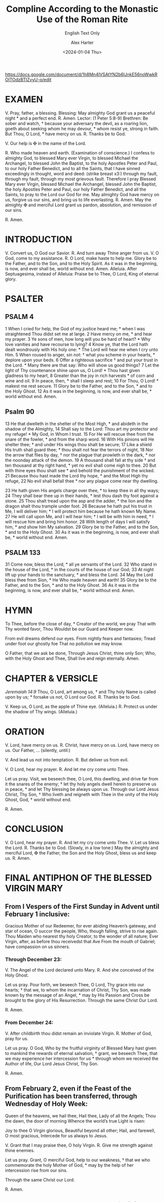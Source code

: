#+TITLE: Compline According to the Monastic Use of the Roman Rite
#+SUBTITLE: English Text Only
#+AUTHOR: Alex Harter
#+DATE: <2024-01-04 Thu>
#+SOURCE: Monastic Diurnal, 1963, 7th Edition 2011, St. Michael's Abbey Press, p.256-269
https://docs.google.com/document/d/1h8Mn4IVSAtYN2b6lJnkE56noWwkROITOdzBTIZvyU-o/edit
* EXAMEN
V. Pray, father, a blessing.
Blessing: May almighty God grant us a peaceful night * and a perfect end.
R. Amen.
Lector: (1 Peter 5:8-9)
Brethren: Be sober and watch, † because your adversary the devil, as a roaring lion, goeth about seeking whom he may devour, * whom resist ye, strong in faith.
But Thou, O Lord, * have mercy on us.
R. Thanks be to God.

V. Our help is ✠ in the name of the Lord.

R. Who made heaven and earth.
(Examination of conscience.)
I confess to almighty God, to blessed Mary ever Virgin, to blessed Michael the Archangel, to blessed John the Baptist, to the holy Apostles Peter and Paul, to our holy Father Benedict, and to all the Saints, that I have sinned exceedingly in thought, word and deed: (strike breast x3:) through my fault, through my fault, through my most grievous fault. Therefore I pray Blessed Mary ever Virgin, blessed Michael the Archangel, blessed John the Baptist, the holy Apostles Peter and Paul, our holy Father Benedict, and all the Saints, to pray to the Lord our God for me.
May almighty God have mercy on us, forgive us our sins, and bring us to life everlasting.
R. Amen.
May the almighty ✠ and merciful Lord grant us pardon, absolution, and remission of our sins.

R. Amen.

* INTRODUCTION
V. Convert us, O God our Savior.
R. And turn away Thine anger from us.
V. O God, come to my assistance.
R. O Lord, make haste to help me.
Glory be to the Father, and to the Son, and to the Holy Spirit.
As it was in the beginning, is now, and ever shall be, world without end. Amen.
Alleluia.
After Septuagesima, instead of Alleluia:
Praise be to Thee, O Lord, King of eternal glory.

* PSALTER
** PSALM 4
1 When I cried for help, the God of my justice heard me; * when I was straightened Thou didst set me at large.
2 Have mercy on me, * and hear my prayer.
3 Ye sons of men, how long will you be hard of heart? * Why love vanities and have recourse to lying?
4 Know ye, that the Lord hath dealt wondrously with His holy one: * The Lord will hear me when I cry unto Him.
5 When roused to anger, sin not: † what you scheme in your hearts, * deplore upon your beds.
6 Offer a righteous sacrifice † and put your trust in the Lord. * Many there are that say: Who will show us good things?
7 Let the light of Thy countenance shine upon us, O Lord! * Thou hast given gladness to my heart,
8 Greater than the joy in rich harvests * of corn and wine and oil.
9 In peace, then, * shall I sleep and rest;
10 For Thou, O Lord! * makest me rest secure.
11 Glory be to the Father, and to the Son, * and to the Holy Ghost.
12 As it was in the beginning, is now, and ever shall be, * world without end. Amen.
** Psalm 90
13 He that dwelleth in the shelter of the Most High, * and abideth in the shadow of the Almighty,
14 Shall say to the Lord: Thou art my protector and my refuge! * My God, in Whom I trust.
15 For He will rescue thee from the snare of the fowler, * and from the sharp word.
16 With His pinions will He shelter thee; * and under His wings thou shalt be secure;
17 Like a shield His truth shall guard thee; * thou shalt not fear the terrors of night,
18 Nor the arrow that flies by day, † nor the plague that prowleth in the dark, * nor the noonday attack of the demon.
19 A thousand shall fall at thy side † and ten thousand at thy right hand, * yet no evil shall come nigh to thee.
20 But with thine eyes thou shalt see * and behold the punishment of the wicked.
21 Because thou hast made the Lord thy hope, * and the Most High thy refuge,
22 No evil shall befall thee * nor any plague come near thy dwelling.

23 He hath given His angels charge over thee, * to keep thee in all thy ways;
24 They shall bear thee up in their hands, * lest thou dash thy foot against a stone.
25 Thou shalt tread upon the asp and the adder, * the lion and the dragon shalt thou trample under foot.
26 Because he hath put his trust in Me, I will deliver him; * I will protect him because he hath known My Name.
27 He will call upon Me, and I will hear him; † I will be with him in need, * I will rescue him and bring him honor.
28 With length of days I will satisfy him, * and show him My salvation.
29 Glory be to the Father, and to the Son, * and to the Holy Ghost.
30 As it was in the beginning, is now, and ever shall be, * world without end. Amen.

** PSALM 133
31 Come now, bless the Lord, * all ye servants of the Lord.
32 Who stand in the house of the Lord, * in the courts of the house of our God;
33 At night lift up your hands to the sanctuary, * and bless the Lord.
34 May the Lord bless thee from Sion, * He Who made heaven and earth!
35 Glory be to the Father, and to the Son, * and to the Holy Ghost.
36 As it was in the beginning, is now, and ever shall be, * world without end. Amen.
* HYMN
To Thee, before the close of day, *
Creator of the world, we pray
That with Thy wonted favor, Thou
Wouldst be our Guard and Keeper now.

From evil dreams defend our eyes.
From nightly fears and fantasies;
Tread under foot our ghostly foe
That no pollution we may know.

O Father, that we ask be done,
Through Jesus Christ, thine only Son;
Who, with the Holy Ghost and Thee,
Shall live and reign eternally.
Amen.
# :TODO: add alternate doxologies
* CHAPTER & VERSICLE
/Jeremaiah 14:9/
Thou, O Lord, art among us, † and Thy holy Name is called upon by us; * forsake us not, O Lord our God.
R. Thanks be to God.

V. Keep us, O Lord, as the apple of Thine eye. (Alleluia.)
R. Protect us under the shadow of Thy wings. (Alleluia.)
* ORATION
V. Lord, have mercy on us.
R. Christ, have mercy on us.  Lord, have mercy on us.
   Our Father, … (silently, until:)

V.  And lead us not into temptation.
R.  But deliver us from evil.

V.  O Lord, hear my prayer.
R.  And let me cry come unto Thee.

Let us pray.
Visit, we beseech thee, O Lord, this dwelling, and drive far from it the snares of the enemy; † let thy holy angels dwell herein to preserve us in peace, * and let Thy blessing be always upon us.
Through our Lord Jesus Christ, Thy Son, † Who liveth and reigneth with Thee in the unity of the Holy Ghost, God, * world without end.

R. Amen.
* CONCLUSION
V.  O Lord, hear my prayer.
R. And let my cry come unto Thee.
V.  Let us bless the Lord.
R.  Thanks be to God.
(Slowly, in a low tone:)
May the almighty and merciful Lord, ✠ the Father, the Son and the Holy Ghost, bless us and keep us.
R. Amen.
* FINAL ANTIPHON OF THE BLESSED VIRGIN MARY
** From I Vespers of the First Sunday in Advent until February 1 inclusive:
Gracious Mother of our Redeemer, for ever abiding
Heaven’s gateway, and star of ocean, O succor the people,
Who, though falling, strive to rise again.
Thou Maiden who nearest thy holy Creator, to the wonder of all nature;
Ever Virgin, after, as before thou receivedst that Ave
From the mouth of Gabriel; have compassion on us sinners.
*** Through December 23:
V. The Angel of the Lord declared unto Mary.
R. And she conceived of the Holy Ghost.

Let us pray.
Pour forth, we beseech Thee, O Lord, Thy grace into our hearts; † that we, to whom the incarnation of Christ, Thy Son, was made known by the message of an Angel, * may by His Passion and Cross be brought to the glory of His Resurrection.
Through the same Christ Our Lord.

R. Amen.
*** From December 24:
V. After childbirth thou didst remain an inviolate Virgin.
R. Mother of God, pray for us.

Let us pray.
O God, Who by the fruitful virginity of Blessed Mary hast given to mankind the rewards of eternal salvation, † grant, we beseech Thee, that we may experience her intercession for us * through whom we received the Author of life,
Our Lord Jesus Christ, Thy Son.

R. Amen.

** From February 2, even if the Feast of the Purification has been transferred, through Wednesday of Holy Week:
Queen of the heavens, we hail thee,
Hail thee, Lady of all the Angels;
Thou the dawn, the door of morning
Whence the world’s true Light is risen:

Joy to thee O Virgin glorious,
Beautiful beyond all other;
Hail, and farewell, O most gracious,
Intercede for us always to Jesus.

V. Grant that I may praise thee, O holy Virgin.
R. Give me strength against thine enemies.

Let us pray.
Grant, O merciful God, help to our weakness, † that we who commemorate the holy Mother of God, * may by the help of her intercession rise from our sins.

Through the same Christ our Lord.

R. Amen.
** From Easter Sunday through None of Trinity Eve, inclusive:
Queen of heaven, rejoice, alleluia!
For He whom thou wast chosen to bear, alleluia!
Has risen as He said, alleluia!
Pray for us to God, alleluia!
V. Rejoice and be glad, O Virgin Mary, alleluia!
R. For the Lord is truly risen, alleluia!

Let us pray.
O God, Who didst deign to give joy to the world through the resurrection of Thy Son our Lord Jesus Christ, † grant, we beseech Thee, that through His Mother, the Virgin Mary, * we may obtain the joys of everlasting life.
Through the same Christ our Lord.

R. Amen.
** From I Vespers on Trinity Eve until I Vespers of the first Sunday of Advent:
Hail! Holy queen Queen, Mother of mercy, our life, our sweetness and our hope. To thee do we cry, poor banished children of Eve. To thee do we send up our sighs, mourning and weeping in this valley of tears. Turn then, most gracious advocate, thine eyes of mercy towards us. And after this our exile, show unto us the blessed fruit of thy womb, Jesus. O clement, O loving, O sweet Virgin Mary.
V. Pray for us, O holy Mother of God.
R. That we may be made worthy of the promises of Christ.

Let us pray.
Almighty and everlasting God, Who by the cooperation of the Holy Ghost didst make ready the body and soul of the glorious Virgin and Mother Mary to be a fit dwelling for Thy Son, † grant that we, who rejoice in her memory, * may be freed from present ills and from eternal death by her prayers.
Though the same Christ our Lord.

R. Amen.
* FINALLY
V. May the divine assistance ✠ remain with us always.
R. Amen.

